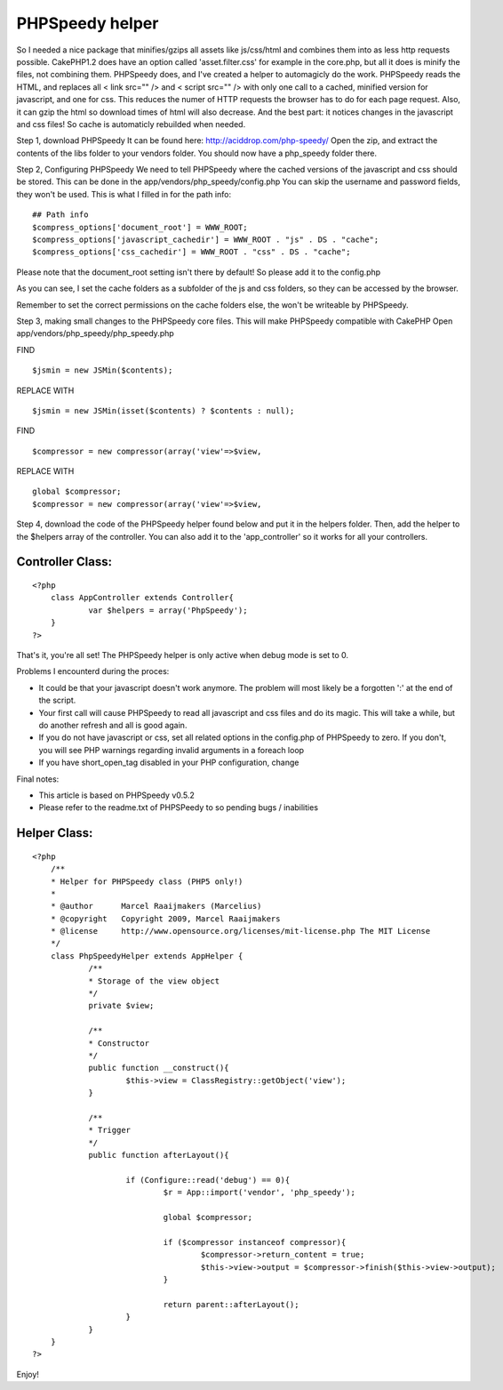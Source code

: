 PHPSpeedy helper
================

So I needed a nice package that minifies/gzips all assets like
js/css/html and combines them into as less http requests possible.
CakePHP1.2 does have an option called 'asset.filter.css' for example
in the core.php, but all it does is minify the files, not combining
them. PHPSpeedy does, and I've created a helper to automagicly do the
work.
PHPSpeedy reads the HTML, and replaces all < link src="" /> and <
script src="" /> with only one call to a cached, minified version for
javascript, and one for css. This reduces the numer of HTTP requests
the browser has to do for each page request. Also, it can gzip the
html so download times of html will also decrease. And the best part:
it notices changes in the javascript and css files! So cache is
automaticly rebuilded when needed.

Step 1, download PHPSpeedy
It can be found here: `http://aciddrop.com/php-speedy/`_ Open the zip,
and extract the contents of the libs folder to your vendors folder.
You should now have a php_speedy folder there.

Step 2, Configuring PHPSpeedy
We need to tell PHPSpeedy where the cached versions of the javascript
and css should be stored. This can be done in the
app/vendors/php_speedy/config.php
You can skip the username and password fields, they won't be used.
This is what I filled in for the path info:

::

    
    ## Path info
    $compress_options['document_root'] = WWW_ROOT;
    $compress_options['javascript_cachedir'] = WWW_ROOT . "js" . DS . "cache";
    $compress_options['css_cachedir'] = WWW_ROOT . "css" . DS . "cache";

Please note that the document_root setting isn't there by default! So
please add it to the config.php

As you can see, I set the cache folders as a subfolder of the js and
css folders, so they can be accessed by the browser.

Remember to set the correct permissions on the cache folders else, the
won't be writeable by PHPSpeedy.

Step 3, making small changes to the PHPSpeedy core files. This will
make PHPSpeedy compatible with CakePHP
Open app/vendors/php_speedy/php_speedy.php

FIND

::

    
    $jsmin = new JSMin($contents);

REPLACE WITH

::

    
    $jsmin = new JSMin(isset($contents) ? $contents : null);

FIND

::

    
    $compressor = new compressor(array('view'=>$view,

REPLACE WITH

::

    
    global $compressor;
    $compressor = new compressor(array('view'=>$view,

Step 4, download the code of the PHPSpeedy helper found below and put
it in the helpers folder.
Then, add the helper to the $helpers array of the controller. You can
also add it to the 'app_controller' so it works for all your
controllers.

Controller Class:
`````````````````

::

    <?php 
    	class AppController extends Controller{
    		var $helpers = array('PhpSpeedy');
    	}
    ?>



That's it, you're all set! The PHPSpeedy helper is only active when
debug mode is set to 0.

Problems I encounterd during the proces:

+ It could be that your javascript doesn't work anymore. The problem
  will most likely be a forgotten ':' at the end of the script.
+ Your first call will cause PHPSpeedy to read all javascript and css
  files and do its magic. This will take a while, but do another refresh
  and all is good again.
+ If you do not have javascript or css, set all related options in the
  config.php of PHPSpeedy to zero. If you don't, you will see PHP
  warnings regarding invalid arguments in a foreach loop
+ If you have short_open_tag disabled in your PHP configuration,
  change

Final notes:

+ This article is based on PHPSpeedy v0.5.2
+ Please refer to the readme.txt of PHPSPeedy to so pending bugs /
  inabilities



Helper Class:
`````````````

::

    <?php 
    	/**
    	* Helper for PHPSpeedy class (PHP5 only!)
    	*
    	* @author      Marcel Raaijmakers (Marcelius)
    	* @copyright   Copyright 2009, Marcel Raaijmakers
    	* @license     http://www.opensource.org/licenses/mit-license.php The MIT License
    	*/
    	class PhpSpeedyHelper extends AppHelper {
    		/**
    		* Storage of the view object
    		*/
    		private $view;
    	
    		/**
    		* Constructor
    		*/
    		public function __construct(){	
    			$this->view = ClassRegistry::getObject('view');
    		}
    		
    		/**
    		* Trigger
    		*/
    		public function afterLayout(){
    
    			if (Configure::read('debug') == 0){
    				$r = App::import('vendor', 'php_speedy');
    	
    				global $compressor;
    	
    				if ($compressor instanceof compressor){
    					$compressor->return_content = true;
    					$this->view->output = $compressor->finish($this->view->output);
    				}
    			
    				return parent::afterLayout();
    			}
    		}
    	}
    ?>

Enjoy!

.. _http://aciddrop.com/php-speedy/: http://aciddrop.com/php-speedy/

.. author:: Marcelius
.. categories:: articles, helpers
.. tags:: helper,helpers,performance,minify,phpspeedy,Helpers

